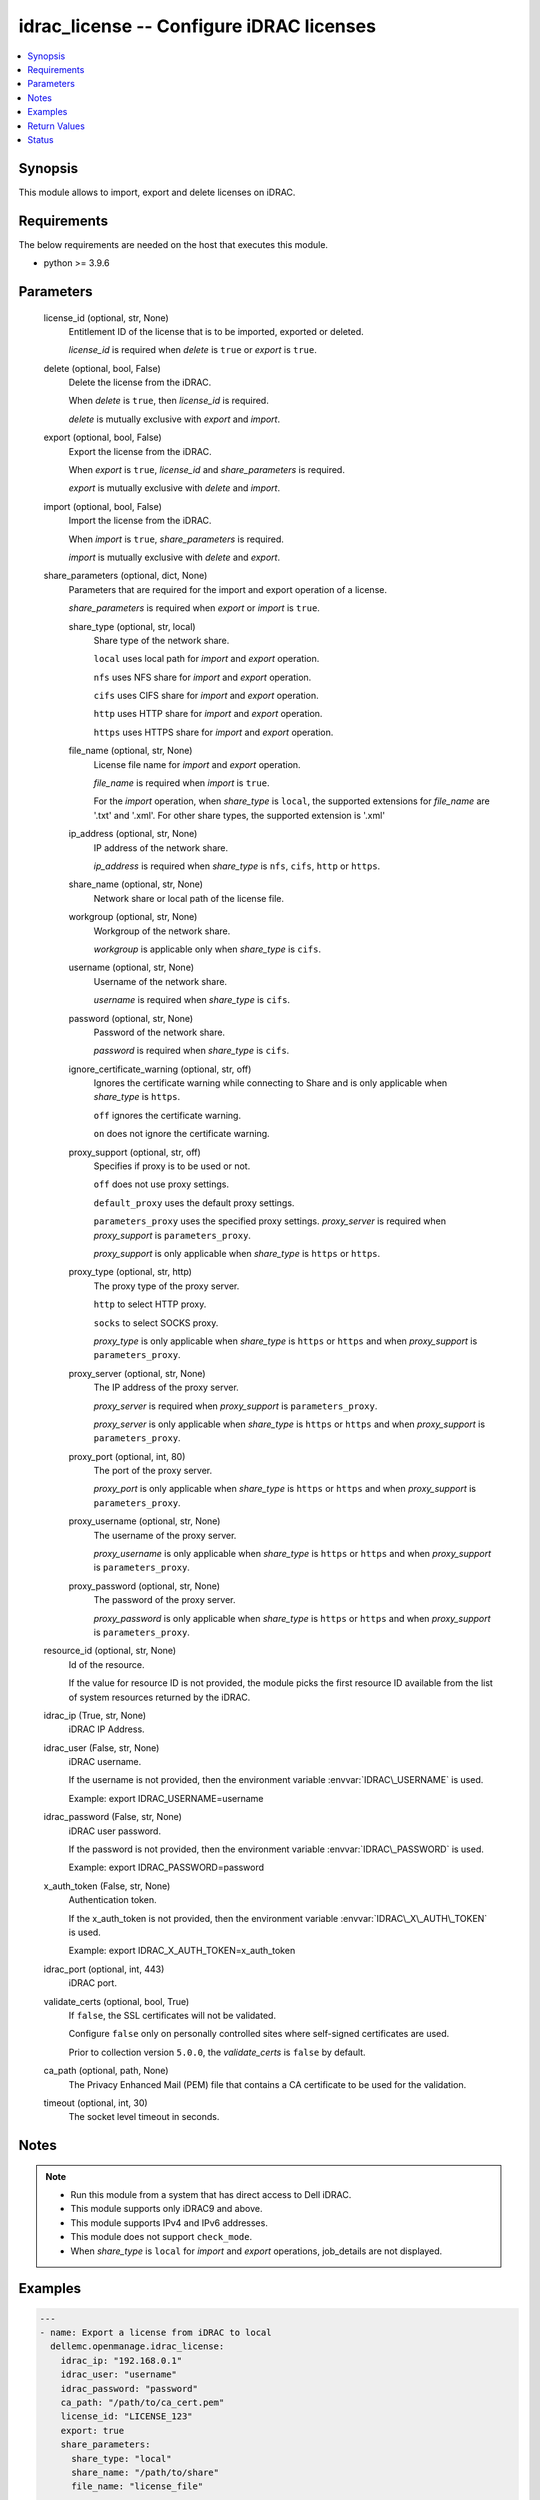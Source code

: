 .. _idrac_license_module:


idrac_license -- Configure iDRAC licenses
=========================================

.. contents::
   :local:
   :depth: 1


Synopsis
--------

This module allows to import, export and delete licenses on iDRAC.



Requirements
------------
The below requirements are needed on the host that executes this module.

- python \>= 3.9.6



Parameters
----------

  license_id (optional, str, None)
    Entitlement ID of the license that is to be imported, exported or deleted.

    \ :emphasis:`license\_id`\  is required when \ :emphasis:`delete`\  is \ :literal:`true`\  or \ :emphasis:`export`\  is \ :literal:`true`\ .


  delete (optional, bool, False)
    Delete the license from the iDRAC.

    When \ :emphasis:`delete`\  is \ :literal:`true`\ , then \ :emphasis:`license\_id`\  is required.

    \ :emphasis:`delete`\  is mutually exclusive with \ :emphasis:`export`\  and \ :emphasis:`import`\ .


  export (optional, bool, False)
    Export the license from the iDRAC.

    When \ :emphasis:`export`\  is \ :literal:`true`\ , \ :emphasis:`license\_id`\  and \ :emphasis:`share\_parameters`\  is required.

    \ :emphasis:`export`\  is mutually exclusive with \ :emphasis:`delete`\  and \ :emphasis:`import`\ .


  import (optional, bool, False)
    Import the license from the iDRAC.

    When \ :emphasis:`import`\  is \ :literal:`true`\ , \ :emphasis:`share\_parameters`\  is required.

    \ :emphasis:`import`\  is mutually exclusive with \ :emphasis:`delete`\  and \ :emphasis:`export`\ .


  share_parameters (optional, dict, None)
    Parameters that are required for the import and export operation of a license.

    \ :emphasis:`share\_parameters`\  is required when \ :emphasis:`export`\  or \ :emphasis:`import`\  is \ :literal:`true`\ .


    share_type (optional, str, local)
      Share type of the network share.

      \ :literal:`local`\  uses local path for \ :emphasis:`import`\  and \ :emphasis:`export`\  operation.

      \ :literal:`nfs`\  uses NFS share for \ :emphasis:`import`\  and \ :emphasis:`export`\  operation.

      \ :literal:`cifs`\  uses CIFS share for \ :emphasis:`import`\  and \ :emphasis:`export`\  operation.

      \ :literal:`http`\  uses HTTP share for \ :emphasis:`import`\  and \ :emphasis:`export`\  operation.

      \ :literal:`https`\  uses HTTPS share for \ :emphasis:`import`\  and \ :emphasis:`export`\  operation.


    file_name (optional, str, None)
      License file name for \ :emphasis:`import`\  and \ :emphasis:`export`\  operation.

      \ :emphasis:`file\_name`\  is required when \ :emphasis:`import`\  is \ :literal:`true`\ .

      For the \ :emphasis:`import`\  operation, when \ :emphasis:`share\_type`\  is \ :literal:`local`\ , the supported extensions for \ :emphasis:`file\_name`\  are '.txt' and '.xml'. For other share types, the supported extension is '.xml'


    ip_address (optional, str, None)
      IP address of the network share.

      \ :emphasis:`ip\_address`\  is required when \ :emphasis:`share\_type`\  is \ :literal:`nfs`\ , \ :literal:`cifs`\ , \ :literal:`http`\  or \ :literal:`https`\ .


    share_name (optional, str, None)
      Network share or local path of the license file.


    workgroup (optional, str, None)
      Workgroup of the network share.

      \ :emphasis:`workgroup`\  is applicable only when \ :emphasis:`share\_type`\  is \ :literal:`cifs`\ .


    username (optional, str, None)
      Username of the network share.

      \ :emphasis:`username`\  is required when \ :emphasis:`share\_type`\  is \ :literal:`cifs`\ .


    password (optional, str, None)
      Password of the network share.

      \ :emphasis:`password`\  is required when \ :emphasis:`share\_type`\  is \ :literal:`cifs`\ .


    ignore_certificate_warning (optional, str, off)
      Ignores the certificate warning while connecting to Share and is only applicable when \ :emphasis:`share\_type`\  is \ :literal:`https`\ .

      \ :literal:`off`\  ignores the certificate warning.

      \ :literal:`on`\  does not ignore the certificate warning.


    proxy_support (optional, str, off)
      Specifies if proxy is to be used or not.

      \ :literal:`off`\  does not use proxy settings.

      \ :literal:`default\_proxy`\  uses the default proxy settings.

      \ :literal:`parameters\_proxy`\  uses the specified proxy settings. \ :emphasis:`proxy\_server`\  is required when \ :emphasis:`proxy\_support`\  is \ :literal:`parameters\_proxy`\ .

      \ :emphasis:`proxy\_support`\  is only applicable when \ :emphasis:`share\_type`\  is \ :literal:`https`\  or \ :literal:`https`\ .


    proxy_type (optional, str, http)
      The proxy type of the proxy server.

      \ :literal:`http`\  to select HTTP proxy.

      \ :literal:`socks`\  to select SOCKS proxy.

      \ :emphasis:`proxy\_type`\  is only applicable when \ :emphasis:`share\_type`\  is \ :literal:`https`\  or \ :literal:`https`\  and when \ :emphasis:`proxy\_support`\  is \ :literal:`parameters\_proxy`\ .


    proxy_server (optional, str, None)
      The IP address of the proxy server.

      \ :emphasis:`proxy\_server`\  is required when \ :emphasis:`proxy\_support`\  is \ :literal:`parameters\_proxy`\ .

      \ :emphasis:`proxy\_server`\  is only applicable when \ :emphasis:`share\_type`\  is \ :literal:`https`\  or \ :literal:`https`\  and when \ :emphasis:`proxy\_support`\  is \ :literal:`parameters\_proxy`\ .


    proxy_port (optional, int, 80)
      The port of the proxy server.

      \ :emphasis:`proxy\_port`\  is only applicable when \ :emphasis:`share\_type`\  is \ :literal:`https`\  or \ :literal:`https`\  and when \ :emphasis:`proxy\_support`\  is \ :literal:`parameters\_proxy`\ .


    proxy_username (optional, str, None)
      The username of the proxy server.

      \ :emphasis:`proxy\_username`\  is only applicable when \ :emphasis:`share\_type`\  is \ :literal:`https`\  or \ :literal:`https`\  and when \ :emphasis:`proxy\_support`\  is \ :literal:`parameters\_proxy`\ .


    proxy_password (optional, str, None)
      The password of the proxy server.

      \ :emphasis:`proxy\_password`\  is only applicable when \ :emphasis:`share\_type`\  is \ :literal:`https`\  or \ :literal:`https`\  and when \ :emphasis:`proxy\_support`\  is \ :literal:`parameters\_proxy`\ .



  resource_id (optional, str, None)
    Id of the resource.

    If the value for resource ID is not provided, the module picks the first resource ID available from the list of system resources returned by the iDRAC.


  idrac_ip (True, str, None)
    iDRAC IP Address.


  idrac_user (False, str, None)
    iDRAC username.

    If the username is not provided, then the environment variable \ :envvar:`IDRAC\_USERNAME`\  is used.

    Example: export IDRAC\_USERNAME=username


  idrac_password (False, str, None)
    iDRAC user password.

    If the password is not provided, then the environment variable \ :envvar:`IDRAC\_PASSWORD`\  is used.

    Example: export IDRAC\_PASSWORD=password


  x_auth_token (False, str, None)
    Authentication token.

    If the x\_auth\_token is not provided, then the environment variable \ :envvar:`IDRAC\_X\_AUTH\_TOKEN`\  is used.

    Example: export IDRAC\_X\_AUTH\_TOKEN=x\_auth\_token


  idrac_port (optional, int, 443)
    iDRAC port.


  validate_certs (optional, bool, True)
    If \ :literal:`false`\ , the SSL certificates will not be validated.

    Configure \ :literal:`false`\  only on personally controlled sites where self-signed certificates are used.

    Prior to collection version \ :literal:`5.0.0`\ , the \ :emphasis:`validate\_certs`\  is \ :literal:`false`\  by default.


  ca_path (optional, path, None)
    The Privacy Enhanced Mail (PEM) file that contains a CA certificate to be used for the validation.


  timeout (optional, int, 30)
    The socket level timeout in seconds.





Notes
-----

.. note::
   - Run this module from a system that has direct access to Dell iDRAC.
   - This module supports only iDRAC9 and above.
   - This module supports IPv4 and IPv6 addresses.
   - This module does not support \ :literal:`check\_mode`\ .
   - When \ :emphasis:`share\_type`\  is \ :literal:`local`\  for \ :emphasis:`import`\  and \ :emphasis:`export`\  operations, job\_details are not displayed.




Examples
--------

.. code-block:: yaml+jinja

    
    ---
    - name: Export a license from iDRAC to local
      dellemc.openmanage.idrac_license:
        idrac_ip: "192.168.0.1"
        idrac_user: "username"
        idrac_password: "password"
        ca_path: "/path/to/ca_cert.pem"
        license_id: "LICENSE_123"
        export: true
        share_parameters:
          share_type: "local"
          share_name: "/path/to/share"
          file_name: "license_file"

    - name: Export a license from iDRAC to NFS share
      dellemc.openmanage.idrac_license:
        idrac_ip: "192.168.0.1"
        idrac_user: "username"
        idrac_password: "password"
        ca_path: "/path/to/ca_cert.pem"
        license_id: "LICENSE_123"
        export: true
        share_parameters:
          share_type: "nfs"
          share_name: "/path/to/share"
          file_name: "license_file"
          ip_address: "192.168.0.1"

    - name: Export a license from iDRAC to CIFS share
      dellemc.openmanage.idrac_license:
        idrac_ip: "192.168.0.1"
        idrac_user: "username"
        idrac_password: "password"
        ca_path: "/path/to/ca_cert.pem"
        license_id: "LICENSE_123"
        export: true
        share_parameters:
          share_type: "cifs"
          share_name: "/path/to/share"
          file_name: "license_file"
          ip_address: "192.168.0.1"
          username: "username"
          password: "password"
          workgroup: "workgroup"

    - name: Export a license from iDRAC to HTTP share via proxy
      dellemc.openmanage.idrac_license:
        idrac_ip: "192.168.0.1"
        idrac_user: "username"
        idrac_password: "password"
        ca_path: "/path/to/ca_cert.pem"
        license_id: "LICENSE_123"
        export: true
        share_parameters:
          share_type: "http"
          share_name: "/path/to/share"
          file_name: "license_file"
          ip_address: "192.168.0.1"
          username: "username"
          password: "password"
          proxy_support: "parameters_proxy"
          proxy_type: socks
          proxy_server: "192.168.0.2"
          proxy_port: 1080
          proxy_username: "proxy_username"
          proxy_password: "proxy_password"

    - name: Export a license from iDRAC to HTTPS share
      dellemc.openmanage.idrac_license:
        idrac_ip: "192.168.0.1"
        idrac_user: "username"
        idrac_password: "password"
        ca_path: "/path/to/ca_cert.pem"
        license_id: "LICENSE_123"
        export: true
        share_parameters:
          share_type: "https"
          share_name: "/path/to/share"
          file_name: "license_file"
          ip_address: "192.168.0.1"
          username: "username"
          password: "password"
          ignore_certificate_warning: "on"

    - name: Import a license to iDRAC from local
      dellemc.openmanage.idrac_license:
        idrac_ip: 198.162.0.1
        idrac_user: "username"
        idrac_password: "password"
        ca_path: "/path/to/ca_cert.pem"
        import: true
        share_parameters:
          file_name: "license_file_name.xml"
          share_type: local
          share_name: "/path/to/share"

    - name: Import a license to iDRAC from NFS share
      dellemc.openmanage.idrac_license:
        idrac_ip: 198.162.0.1
        idrac_user: "username"
        idrac_password: "password"
        ca_path: "/path/to/ca_cert.pem"
        import: true
        share_parameters:
          file_name: "license_file_name.xml"
          share_type: nfs
          ip_address: "192.168.0.1"
          share_name: "/path/to/share"

    - name: Import a license to iDRAC from CIFS share
      dellemc.openmanage.idrac_license:
        idrac_ip: 198.162.0.1
        idrac_user: "username"
        idrac_password: "password"
        ca_path: "/path/to/ca_cert.pem"
        import: true
        share_parameters:
          file_name: "license_file_name.xml"
          share_type: cifs
          ip_address: "192.168.0.1"
          share_name: "/path/to/share"
          username: "username"
          password: "password"

    - name: Import a license to iDRAC from HTTP share
      dellemc.openmanage.idrac_license:
        idrac_ip: 198.162.0.1
        idrac_user: "username"
        idrac_password: "password"
        ca_path: "/path/to/ca_cert.pem"
        import: true
        share_parameters:
          file_name: "license_file_name.xml"
          share_type: http
          ip_address: "192.168.0.1"
          share_name: "/path/to/share"
          username: "username"
          password: "password"

    - name: Import a license to iDRAC from HTTPS share via proxy
      dellemc.openmanage.idrac_license:
        idrac_ip: 198.162.0.1
        idrac_user: "username"
        idrac_password: "password"
        ca_path: "/path/to/ca_cert.pem"
        import: true
        share_parameters:
          file_name: "license_file_name.xml"
          share_type: https
          ip_address: "192.168.0.1"
          share_name: "/path/to/share"
          username: "username"
          password: "password"
          proxy_support: "parameters_proxy"
          proxy_server: "192.168.0.2"
          proxy_port: 808
          proxy_username: "proxy_username"
          proxy_password: "proxy_password"

    - name: Delete a License from iDRAC
      dellemc.openmanage.idrac_license:
        idrac_ip: 198.162.0.1
        idrac_user: "username"
        idrac_password: "password"
        ca_path: "/path/to/ca_cert.pem"
        license_id: "LICENCE_123"
        delete: true



Return Values
-------------

msg (always, str, Successfully exported the license.)
  Status of the license operation.


job_details (For import and export operations, dict, {'ActualRunningStartTime': '2024-01-09T05:16:19', 'ActualRunningStopTime': '2024-01-09T05:16:19', 'CompletionTime': '2024-01-09T05:16:19', 'Description': 'Job Instance', 'EndTime': None, 'Id': 'JID_XXXXXXXXX', 'JobState': 'Completed', 'JobType': 'LicenseExport', 'Message': 'The command was successful.', 'MessageArgs': [], 'MessageId': 'LIC900', 'Name': 'Export: License', 'PercentComplete': 100, 'StartTime': '2024-01-09T05:16:19', 'TargetSettingsURI': None})
  Returns the output for status of the job.


error_info (on HTTP error, dict, {'error': {'code': 'Base.1.8.GeneralError', 'message': 'A general error has occurred. See ExtendedInfo for more information.', '@Message.ExtendedInfo': [{'MessageId': 'Base.1.8.AccessDenied', 'Message': 'The authentication credentials included with this request are missing or invalid.', 'MessageArgs': [], 'RelatedProperties': [], 'Severity': 'Critical', 'Resolution': 'Attempt to ensure that the URI is correct and that the service has the appropriate credentials.'}]}})
  Details of the HTTP Error.





Status
------





Authors
~~~~~~~

- Rajshekar P(@rajshekarp87)

